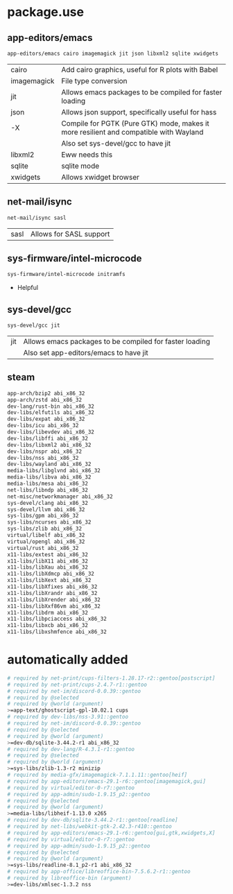 * package.use

** app-editors/emacs
#+BEGIN_SRC bash :tangle /sudo::/etc/portage/package.use/emacs
app-editors/emacs cairo imagemagick jit json libxml2 sqlite xwidgets
#+END_SRC
| cairo       | Add cairo graphics, useful for R plots with Babel                                     |
| imagemagick | File type conversion                                                                  |
| jit         | Allows emacs packages to be compiled for faster loading                               |
| json        | Allows json support, specifically useful for hass                                     |
| -X          | Compile for PGTK (Pure GTK) mode, makes it more resilient and compatible with Wayland |
|             | Also set sys-devel/gcc to have jit                                                    |
| libxml2     | Eww needs this                                                                        |
| sqlite      | sqlite mode                                                                           |
| xwidgets    | Allows xwidget browser                                                                |
** net-mail/isync
#+BEGIN_SRC bash :tangle /sudo::/etc/portage/package.use/isync
net-mail/isync sasl
#+END_SRC
| sasl | Allows for SASL support |

** sys-firmware/intel-microcode
#+BEGIN_SRC bash :tangle /sudo::/etc/portage/package.use/intel-microcode
sys-firmware/intel-microcode initramfs
#+END_SRC
+ Helpful

** sys-devel/gcc
#+BEGIN_SRC bash :tangle /sudo::/etc/portage/package.use/gcc
sys-devel/gcc jit
#+END_SRC
| jit | Allows emacs packages to be compiled for faster loading |
|     | Also set app-editors/emacs to have jit                  |
** steam
#+NAME: NAME
#+BEGIN_SRC bash :tangle /sudo::/etc/portage/package.use/steam
app-arch/bzip2 abi_x86_32
app-arch/zstd abi_x86_32
dev-lang/rust-bin abi_x86_32
dev-libs/elfutils abi_x86_32
dev-libs/expat abi_x86_32
dev-libs/icu abi_x86_32
dev-libs/libevdev abi_x86_32
dev-libs/libffi abi_x86_32
dev-libs/libxml2 abi_x86_32
dev-libs/nspr abi_x86_32
dev-libs/nss abi_x86_32
dev-libs/wayland abi_x86_32
media-libs/libglvnd abi_x86_32
media-libs/libva abi_x86_32
media-libs/mesa abi_x86_32
net-libs/libndp abi_x86_32
net-misc/networkmanager abi_x86_32
sys-devel/clang abi_x86_32
sys-devel/llvm abi_x86_32
sys-libs/gpm abi_x86_32
sys-libs/ncurses abi_x86_32
sys-libs/zlib abi_x86_32
virtual/libelf abi_x86_32
virtual/opengl abi_x86_32
virtual/rust abi_x86_32
x11-libs/extest abi_x86_32
x11-libs/libX11 abi_x86_32
x11-libs/libXau abi_x86_32
x11-libs/libXdmcp abi_x86_32
x11-libs/libXext abi_x86_32
x11-libs/libXfixes abi_x86_32
x11-libs/libXrandr abi_x86_32
x11-libs/libXrender abi_x86_32
x11-libs/libXxf86vm abi_x86_32
x11-libs/libdrm abi_x86_32
x11-libs/libpciaccess abi_x86_32
x11-libs/libxcb abi_x86_32
x11-libs/libxshmfence abi_x86_32
#+END_SRC

* automatically added
#+BEGIN_SRC bash :tangle /sudo::/etc/portage/package.use/package.use
# required by net-print/cups-filters-1.28.17-r2::gentoo[postscript]
# required by net-print/cups-2.4.7-r1::gentoo
# required by net-im/discord-0.0.39::gentoo
# required by @selected
# required by @world (argument)
>=app-text/ghostscript-gpl-10.02.1 cups
# required by dev-libs/nss-3.91::gentoo
# required by net-im/discord-0.0.39::gentoo
# required by @selected
# required by @world (argument)
>=dev-db/sqlite-3.44.2-r1 abi_x86_32
# required by dev-lang/R-4.3.1-r1::gentoo
# required by @selected
# required by @world (argument)
>=sys-libs/zlib-1.3-r2 minizip
# required by media-gfx/imagemagick-7.1.1.11::gentoo[heif]
# required by app-editors/emacs-29.1-r6::gentoo[imagemagick,gui]
# required by virtual/editor-0-r7::gentoo
# required by app-admin/sudo-1.9.15_p2::gentoo
# required by @selected
# required by @world (argument)
>=media-libs/libheif-1.13.0 x265
# required by dev-db/sqlite-3.44.2-r1::gentoo[readline]
# required by net-libs/webkit-gtk-2.42.3-r410::gentoo
# required by app-editors/emacs-29.1-r6::gentoo[gui,gtk,xwidgets,X]
# required by virtual/editor-0-r7::gentoo
# required by app-admin/sudo-1.9.15_p2::gentoo
# required by @selected
# required by @world (argument)
>=sys-libs/readline-8.1_p2-r1 abi_x86_32
# required by app-office/libreoffice-bin-7.5.6.2-r1::gentoo
# required by libreoffice-bin (argument)
>=dev-libs/xmlsec-1.3.2 nss
#+END_SRC
